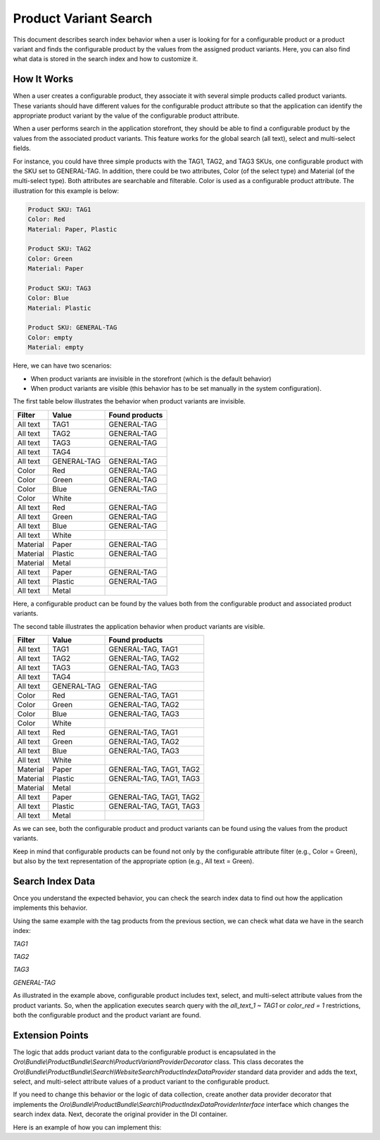 .. _bundle-docs-commerce-product-bundle-variant-search:

Product Variant Search
======================

This document describes search index behavior when a user is looking for for a configurable product or a product variant and finds the configurable product by the values from the assigned product variants. Here, you can also find what data is stored in the search index and how to customize it.

How It Works
------------

When a user creates a configurable product, they associate it with several simple products called product variants. These variants should have different values for the configurable product attribute so that the application can identify the appropriate product variant by the value of the configurable product attribute.

When a user performs search in the application storefront, they should be able to find a configurable product by the values from
the associated product variants. This feature works for the global search (all text), select and multi-select fields.

For instance, you could have three simple products with the TAG1, TAG2, and TAG3 SKUs, one configurable product with the SKU set to GENERAL-TAG. In addition, there could be two attributes, Color (of the select type) and Material (of the multi-select type). Both attributes are searchable and filterable. Color is used as a configurable product attribute. The illustration for this example is below:

.. code-block:: none

   Product SKU: TAG1
   Color: Red
   Material: Paper, Plastic

   Product SKU: TAG2
   Color: Green
   Material: Paper

   Product SKU: TAG3
   Color: Blue
   Material: Plastic

   Product SKU: GENERAL-TAG
   Color: empty
   Material: empty

Here, we can have two scenarios:

* When product variants are invisible in the storefront (which is the default behavior)
* When product variants are visible (this behavior has to be set manually in the system configuration).

The first table below illustrates the behavior when product variants are invisible.

+--------------+-------------+----------------+
| Filter       | Value       | Found products |
+==============+=============+================+
| All text     | TAG1        | GENERAL-TAG    |
+--------------+-------------+----------------+
| All text     | TAG2        | GENERAL-TAG    |
+--------------+-------------+----------------+
| All text     | TAG3        | GENERAL-TAG    |
+--------------+-------------+----------------+
| All text     | TAG4        |                |
+--------------+-------------+----------------+
| All text     | GENERAL-TAG | GENERAL-TAG    |
+--------------+-------------+----------------+
| Color        | Red         | GENERAL-TAG    |
+--------------+-------------+----------------+
| Color        | Green       | GENERAL-TAG    |
+--------------+-------------+----------------+
| Color        | Blue        | GENERAL-TAG    |
+--------------+-------------+----------------+
| Color        | White       |                |
+--------------+-------------+----------------+
| All text     | Red         | GENERAL-TAG    |
+--------------+-------------+----------------+
| All text     | Green       | GENERAL-TAG    |
+--------------+-------------+----------------+
| All text     | Blue        | GENERAL-TAG    |
+--------------+-------------+----------------+
| All text     | White       |                |
+--------------+-------------+----------------+
| Material     | Paper       | GENERAL-TAG    |
+--------------+-------------+----------------+
| Material     | Plastic     | GENERAL-TAG    |
+--------------+-------------+----------------+
| Material     | Metal       |                |
+--------------+-------------+----------------+
| All text     | Paper       | GENERAL-TAG    |
+--------------+-------------+----------------+
| All text     | Plastic     | GENERAL-TAG    |
+--------------+-------------+----------------+
| All text     | Metal       |                |
+--------------+-------------+----------------+

Here, a configurable product can be found by the values both from the configurable product and associated product variants.

The second table illustrates the application behavior when product variants are visible.

+--------------+-------------+-------------------------+
| Filter       | Value       | Found products          |
+==============+=============+=========================+
| All text     | TAG1        | GENERAL-TAG, TAG1       |
+--------------+-------------+-------------------------+
| All text     | TAG2        | GENERAL-TAG, TAG2       |
+--------------+-------------+-------------------------+
| All text     | TAG3        | GENERAL-TAG, TAG3       |
+--------------+-------------+-------------------------+
| All text     | TAG4        |                         |
+--------------+-------------+-------------------------+
| All text     | GENERAL-TAG | GENERAL-TAG             |
+--------------+-------------+-------------------------+
| Color        | Red         | GENERAL-TAG, TAG1       |
+--------------+-------------+-------------------------+
| Color        | Green       | GENERAL-TAG, TAG2       |
+--------------+-------------+-------------------------+
| Color        | Blue        | GENERAL-TAG, TAG3       |
+--------------+-------------+-------------------------+
| Color        | White       |                         |
+--------------+-------------+-------------------------+
| All text     | Red         | GENERAL-TAG, TAG1       |
+--------------+-------------+-------------------------+
| All text     | Green       | GENERAL-TAG, TAG2       |
+--------------+-------------+-------------------------+
| All text     | Blue        | GENERAL-TAG, TAG3       |
+--------------+-------------+-------------------------+
| All text     | White       |                         |
+--------------+-------------+-------------------------+
| Material     | Paper       | GENERAL-TAG, TAG1, TAG2 |
+--------------+-------------+-------------------------+
| Material     | Plastic     | GENERAL-TAG, TAG1, TAG3 |
+--------------+-------------+-------------------------+
| Material     | Metal       |                         |
+--------------+-------------+-------------------------+
| All text     | Paper       | GENERAL-TAG, TAG1, TAG2 |
+--------------+-------------+-------------------------+
| All text     | Plastic     | GENERAL-TAG, TAG1, TAG3 |
+--------------+-------------+-------------------------+
| All text     | Metal       |                         |
+--------------+-------------+-------------------------+

As we can see, both the configurable product and product variants can be found using the values from the
product variants.

Keep in mind that configurable products can be found not only by the configurable attribute filter 
(e.g., Color = Green), but also by the text representation of the appropriate option (e.g., All text = Green).
 
Search Index Data
-----------------

Once you understand the expected behavior, you can check the search index data to find out how the application implements this behavior. 

Using the same example with the tag products from the previous section, we can check what data we have in the search index:

*TAG1*

.. code-block:: json
   :linenos:

   {
       "sku" : "TAG1",
       "is_variant" : "1",
       "all_text_1" : "TAG1 Red Paper Plastic",
       "color_red" : "1",
       "material_paper" : "1",
       "material_plastic" : "1"
   }


*TAG2*

.. code-block:: json
   :linenos:

   {
       "sku" : "TAG2",
       "is_variant" : "1",
       "all_text_1" : "TAG2 Green Paper",
       "color_green" : "1",
       "material_paper" : "1"
   }


*TAG3*

.. code-block:: json
   :linenos:

   {
       "sku" : "TAG3",
       "is_variant" : "1",
       "all_text_1" : "TAG3 Blue Plastic",
       "color_blue" : "1",
       "material_plastic" : "1"
   }


*GENERAL-TAG*

.. code-block:: json
   :linenos:

   {
       "sku" : "GENERAL-TAG",
       "is_variant" : "0",
       "all_text_1" : "GENERAL-TAG TAG1 TAG2 TAG3 Red Green Blue Paper Plastic",
       "color_red" : "1",
       "color_green" : "1",
       "color_blue" : "1",
       "material_paper" : "1",
       "material_plastic" : "1"
   }

As illustrated in the example above, configurable product includes text, select, and multi-select attribute values from the
product variants. So, when the application executes search query with the `all_text_1 ~ TAG1` or `color_red = 1` restrictions, both the configurable product and the product variant are found. 

Extension Points
----------------

The logic that adds product variant data to the configurable product is encapsulated in the 
`Oro\\Bundle\\ProductBundle\\Search\\ProductVariantProviderDecorator` class. This class decorates the `Oro\\Bundle\\ProductBundle\\Search\\WebsiteSearchProductIndexDataProvider` standard data provider and adds the text, select, and multi-select attribute values of a product variant to the configurable product.

If you need to change this behavior or the logic of data collection, create another data provider decorator that implements the `Oro\\Bundle\\ProductBundle\\Search\\ProductIndexDataProviderInterface` interface which changes the search index data. Next, decorate the original provider in the DI container.

Here is an example of how you can implement this:

.. code-block:: yaml
   :linenos:

    services:
        oro_product.provider.website_search_index_data.product_variants:
            class: Oro\Bundle\ProductBundle\Search\ProductVariantProviderDecorator
            decorates: 'oro_product.provider.website_search_index_data'
            decoration_inner_name: 'oro_product.provider.website_search_index_data.original'
            arguments:
                - '@oro_product.provider.website_search_index_data.original'

